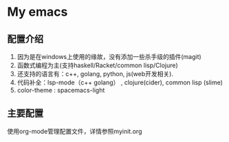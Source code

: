 * My emacs
** 配置介绍
1. 因为是在windows上使用的缘故，没有添加一些杀手级的插件(magit)
2. 函数式编程为主(支持haskell/Racket/common lisp/Clojure)
3. 还支持的语言有：c++, golang, python, js(web开发相关).
4. 代码补全：lsp-mode（c++ golang） , clojure(cider), common lisp (slime)
4. color-theme : spacemacs-light
** 主要配置
使用org-mode管理配置文件，详情参照myinit.org

